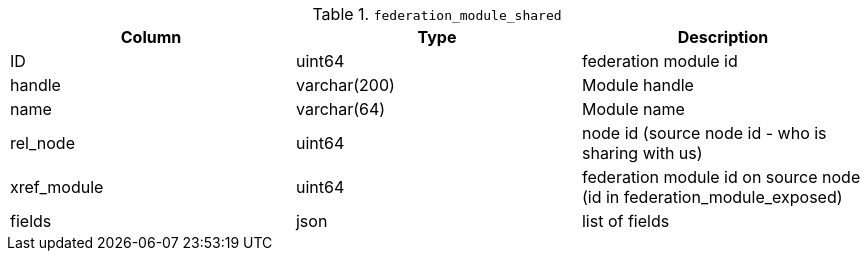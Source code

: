 .`federation_module_shared`
|===
|Column |Type |Description

|ID         |uint64      |federation module id
|handle     |varchar(200)|Module handle
|name       |varchar(64) |Module name
|rel_node   |uint64      |node id (source node id - who is sharing with us)
|xref_module|uint64      |federation module id on source node (id in federation_module_exposed)
|fields     |json        |list of fields
|===
